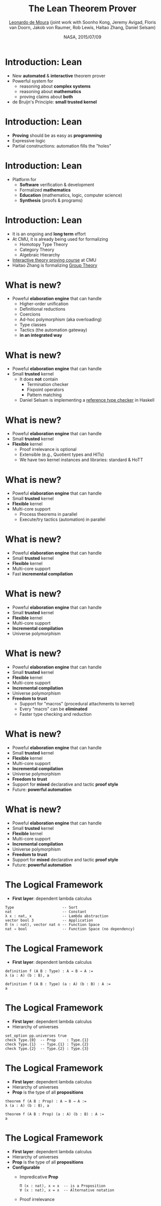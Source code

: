 #+Title: The Lean Theorem Prover
#+Author: [[http://leodemoura.github.io][Leonardo de Moura]] (joint work with Soonho Kong, Jeremy Avigad, Floris van Doorn, Jakob von Raumer, Rob Lewis, Haitao Zhang, Daniel Selsam)
#+Date:  NASA, 2015/07/09
#+REVEAL_HLEVEL: 3
#+REVEAL_TRANS: none
#+REVEAL_THEME: soonho

#+OPTIONS: toc:nil reveal_mathjax:t num:nil reveal_center:nil reveal_control:t reveal_overview:t reveal_history:t reveal_progress:t
#+OPTIONS: reveal_rolling_links:nil
#+OPTIONS: reveal_width:1000 reveal_height:800
#+REVEAL_MIN_SCALE: 1.0
#+REVEAL_MAX_SCALE: 1.0
#+REVEAL_ACE_THEME: ace/theme/chrome
#+REVEAL_ACE_FONTSIZE: 20px

* Introduction: *Lean*

- New *automated* & *interactive* theorem prover
- Powerful system for
  - reasoning about *complex systems*
  - reasoning about *mathematics*
  - proving claims about *both*
- de Bruijn's Principle: *small trusted kernel*

* Introduction: *Lean*

- *Proving* should be as easy as *programming*
- Expressive logic
- Partial constructions: automation fills the "holes"

* Introduction: *Lean*

- Platform for
  - *Software* verification & development
  - Formalized *mathematics*
  - *Education* (mathematics, logic, computer science)
  - *Synthesis* (proofs & programs)

* Introduction: *Lean*

- It is an ongoing and *long term* effort
- At CMU, it is already being used for formalizing
  - Homotopy Type Theory
  - Category Theory
  - Algebraic Hierarchy
- [[http://leanprover.github.io/tutorial][Interactive theory proving course]] at CMU
- Haitao Zhang is formalizing [[https://github.com/htzh/leanproved][Group Theory]]

* What is new?

- Poweful *elaboration engine* that can handle
  - Higher-order unification
  - Definitional reductions
  - Coercions
  - Ad-hoc polymorphism (aka overloading)
  - Type classes
  - Tactics (the automation gateway)
  - *in an integrated way*

* What is new?

- Poweful *elaboration engine* that can handle
- Small *trusted* kernel
  - It does *not* contain
    - Termination checker
    - Fixpoint operators
    - Pattern matching
  - Daniel Selsam is implementing a [[https://github.com/leanprover/tc][reference type checker]] in Haskell

* What is new?

- Poweful *elaboration engine* that can handle
- Small *trusted* kernel
- *Flexible* kernel
  - Proof irrelevance is optional
  - Extensible (e.g., Quotient types and HITs)
  - We have two kernel instances and libraries: standard & HoTT

* What is new?

- Poweful *elaboration engine* that can handle
- Small *trusted* kernel
- *Flexible* kernel
- Multi-core support
  - Process theorems in parallel
  - Execute/try tactics (automation) in parallel

* What is new?

- Poweful *elaboration engine* that can handle
- Small *trusted* kernel
- *Flexible* kernel
- Multi-core support
- Fast *incremental compilation*

* What is new?

- Poweful *elaboration engine* that can handle
- Small *trusted* kernel
- *Flexible* kernel
- Multi-core support
- *Incremental compilation*
- Universe polymorphism

* What is new?

- Poweful *elaboration engine* that can handle
- Small *trusted* kernel
- *Flexible* kernel
- Multi-core support
- *Incremental compilation*
- Universe polymorphism
- *Freedom to trust*
  - Support for "macros" (procedural attachments to kernel)
  - Every "macro" can be *eliminated*
  - Faster type checking and reduction

* What is new?

- Poweful *elaboration engine* that can handle
- Small *trusted* kernel
- *Flexible* kernel
- Multi-core support
- *Incremental compilation*
- Universe polymorphism
- *Freedom to trust*
- Support for *mixed* declarative and tactic *proof style*
- Future: *powerful automation*


* What is new?

- Poweful *elaboration engine* that can handle
- Small *trusted* kernel
- *Flexible* kernel
- Multi-core support
- *Incremental compilation*
- Universe polymorphism
- *Freedom to trust*
- Support for *mixed* declarative and tactic *proof style*
- Future: *powerful automation*

* The Logical Framework

- *First layer*: dependent lambda calculus

#+BEGIN_SRC lean
Type                      -- Sort
nat                       -- Constant
λ x : nat, x              -- Lambda abstraction
vector bool 3             -- Application
Π (n : nat), vector nat n -- Function Space
nat → bool                -- Function Space (no dependency)
#+END_SRC

* The Logical Framework

- *First layer*: dependent lambda calculus

#+BEGIN_SRC lean
definition f (A B : Type) : A → B → A :=
λ (a : A) (b : B), a

definition f (A B : Type) (a : A) (b : B) : A :=
a
#+END_SRC

* The Logical Framework

- *First layer*: dependent lambda calculus
- Hierarchy of universes

#+BEGIN_SRC lean
set_option pp.universes true
check Type.{0}  -- Prop     : Type.{1}
check Type.{1}  -- Type.{1} : Type.{2}
check Type.{2}  -- Type.{2} : Type.{3}
#+END_SRC

* The Logical Framework

- *First layer*: dependent lambda calculus
- Hierarchy of universes
- *Prop* is the type of all *propositions*

#+BEGIN_SRC lean
theorem f (A B : Prop) : A → B → A :=
λ (a : A) (b : B), a

theorem f (A B : Prop) (a : A) (b : B) : A :=
a
#+END_SRC

* The Logical Framework

- *First layer*: dependent lambda calculus
- Hierarchy of universes
- *Prop* is the type of all *propositions*
- *Configurable*
  - Impredicative *Prop*
  #+BEGIN_SRC lean
  Π (x : nat), x = x  -- is a Proposition
  ∀ (x : nat), x = x  -- Alternative notation
  #+END_SRC
  - Proof irrelevance
  #+BEGIN_SRC lean
  example (p : Prop) (H₁ : p) (H₂ : p) : H₁ = H₂ :=
  rfl -- reflexivity
  #+END_SRC

- We have *two flavors*
  - Standard (CoC): uses an impredicative and proof irrelevant *Prop*
  - HoTT: proof relevant, and *no Prop*

* The Logical Framework

- *First layer*: dependent lambda calculus
- Hierarchy of universes
- *Prop* is the type of all *propositions*
- *Configurable*
- We have *two flavors*
- *Second layer*: inductive families
  - We "believe" in recursion
  #+BEGIN_SRC lean
  inductive vector (A : Type) : nat → Type :=
  | nil  : vector A zero
  | cons : Π {n : nat}, A → vector A n → vector A (succ n)
  #+END_SRC

* Inductive families

- Given
  #+BEGIN_SRC lean
  inductive nat : Type :=
  | zero : nat
  | succ : nat → nat
  #+END_SRC
- Produces
  #+BEGIN_SRC lean
  -- 1) A new type
  check nat
  -- 2) Introduction rules (aka Constructors)
  check nat.zero
  check nat.succ
  -- 3) Eliminator (aka Recursor)
  check @nat.rec
  -- 4) Computational rule
  variable C : nat → Type
  variable Hz : C nat.zero
  variable Hs : Π (a : nat), C a → C (nat.succ a)
  eval nat.rec Hz Hs nat.zero     -- Hz
  variable  a : nat
  eval nat.rec Hz Hs (nat.succ a) -- Hs a (nat.rec Hz Hs a)
  #+END_SRC

* Inductive families

  #+BEGIN_SRC lean
  definition pred (a : nat) : nat :=
  nat.rec nat.zero (λ (a₁ : nat) (r : nat), a₁) a

  eval pred (nat.succ (nat.succ nat.zero))
  -- => nat.succ nat.zero
  #+END_SRC

* Inductive families

- It is possible to *construct* a substantial *edifice of mathematics* based
  on nothing more than the *type universes*, *function spaces*, and
  *inductive types*; everything else follows from those.

  #+BEGIN_SRC lean
  inductive true : Prop :=
  intro : true

  inductive false : Prop  -- empty type

  inductive and (a b : Prop) : Prop :=
  intro : a → b → and a b

  inductive or (a b : Prop) : Prop :=
  | inl : a → or a b
  | inr : b → or a b

  inductive Exists (A : Type) (P : A → Prop) : Prop :=
  intro : Π (a : A), P a → Exists P

  inductive eq (A : Type) (a : A) : A → Prop :=
  refl : eq A a a
  #+END_SRC

* Inductive families

  #+BEGIN_SRC lean
  theorem and_comm (p q : Prop) (H : p ∧ q) : q ∧ p :=
  and.rec (λ Hp Hq, and.intro Hq Hp) H

  theorem and_comm (p q : Prop) (H : p ∧ q) : q ∧ p :=
  match H with
    and.intro Hp Hq := and.intro Hq Hp
  end

  definition swap (A B : Type) (p : A × B) : B × A :=
  match p with
    (a, b) := (b, a)
  end
  #+END_SRC

* Universe polymorphism

  #+BEGIN_SRC lean
  definition id.{u} (A : Type.{u}) (a : A) : A :=
  a

  definition arrow.{u₁ u₂} (A : Type.{u₁}) (B : Type.{u₂}) :
                   Type.{imax u₁ u₂} :=
  A → B

  check arrow.{0 0} true false
  check arrow.{1 1} nat nat
  check arrow.{1 0} nat true

  definition arrow (A : Type) (B : Type) : Type :=
  A → B

  check arrow nat true
  #+END_SRC

* Elaboration

  "By relieving the brain of all unnecessary work, a good notation sets it free to
   concentrate on more advanced problems, and in effect increases the mental power of the
   race." A. N. Whitehead

  - We want a *convenient system*
  - The following features are implemented *outside of the kernel*
    - Implicit arguments
    - Coercions
    - Namespace management
    - Ad-hoc polymorphism (overloading)
    - Type classes
    - Recursive equations
    - Dependent pattern matching
    - Human-readable proofs
    - Structures
    - Tactics (gateway to decision procedures, rewriters, ...)

* Implicit arguments

  - *Curly braces* indicate that argument should be *inferred* rather
    than entered explicitly.

  #+BEGIN_SRC lean
  definition id {A : Type} (a : A) : A :=
  a

  check id 10      -- @id num 10
  check @id num 10
  #+END_SRC

* Implicit arguments

  #+BEGIN_SRC lean
  check @eq.subst
  -- eq.subst : ∀ {A : Type} {a b : A} {P : A → Prop},
  --            a = b → P a → P b
  variables (A : Type)  (R : A → A → Prop)
  variables (a b c : A) (f : A → A → A)

  example (H₁ : R (f a a) (f a a)) (H₂ : a = b) :
          R (f a b) (f b a) :=
  eq.subst H₂ H₁

  example (H₁ : R (f a a) (f a a)) (H₂ : a = b) :
          R (f a b) (f b a) :=
  @eq.subst A a b (λ x : A, R (f a x) (f x a)) H₂ H₁
  #+END_SRC

* Definitional Reductions

  - Elaborator must respect the computational interpretation of terms
  #+BEGIN_SRC lean
  example (A : Type) (a b : A) : (a, b).1 = a :=
  rfl

  example (A B : Type) (f : A → A → B) (a : A) :
          (λ x, f x x) a = f a a :=
  rfl
  #+END_SRC

* Coercions

  - In Lean, we can associate *attributes* to definitions.
  - *Coercion* is one of the available attributes.

  #+BEGIN_SRC lean
  definition to_list [coercion]
             {A : Type} {n : nat} (v : vector A n) : list A :=
  vector.rec list.nil (λ n h t r, list.cons h r) v

  variable f : list nat → Prop
  variable v : vector nat 10
  check f v  -- f (@to_list nat 10 v)
  #+END_SRC

* Namespaces

  - We can group definitions, metadata (e.g., notation declarations and attributes) into namespaces.
  - We can *open* namespaces

  #+BEGIN_SRC lean
  namespace foo
    definition f (a : nat) := nat.succ a
    eval f nat.zero
  end foo

  eval foo.f nat.zero
  open foo
  eval f nat.zero

  open nat
  check 1 + 2

  open nat (hiding add sub)
  open nat (renaming add → nadd)
  open nat (rec_on)
  open [notations] nat
  open -[classes] nat
  #+END_SRC

* Ad-hoc polymorphism

  #+BEGIN_SRC lean
  notation a + b := add a b
  notation a + b := bor a b

  eval 1 + 2
  eval tt + ff
  #+END_SRC

  - We can use namespaces to avoid unwanted ambiguity.
  - We can *override* ad-hoc polymorphism

  #+BEGIN_SRC lean
  check (#nat a + b)
  #+END_SRC

* Recursive equations

  - *Recursors* are *inconvenient* to use.
  - Compiler from *recursive equations* to *recursors*.
  - Two compilation strategies: *structural* and *well-founded* recursion

  #+BEGIN_SRC lean
  definition fib : nat → nat
  | fib 0     := 1
  | fib 1     := 1
  | fib (a+2) := fib (a+1) + fib a

  example (a : nat) : fib (a+2) = fib (a+1) + fib a :=
  rfl
  #+END_SRC

* Recursive equations

  - Proofs by induction

  #+BEGIN_SRC lean
  theorem fib_pos : ∀ n, 0 < fib n
  | fib_pos 0     := show 0 < 1, from zero_lt_succ 0
  | fib_pos 1     := show 0 < 1, from zero_lt_succ 0
  | fib_pos (a+2) := calc
      0 = 0 + 0             : rfl
    ... < fib (a+1) + 0     : lt_right (fib_pos (a+1)) 0
    ... < fib (a+1) + fib a : lt_left  (fib_pos a) (fib (a+1))
    ... = fib (a+2)         : rfl
  #+END_SRC

* Recursive equations

 - Dependent pattern matching

#+BEGIN_SRC lean
definition map {A B C : Type} (f : A → B → C)
     : Π {n : nat}, vector A n → vector B n → vector C n
| map nil     nil     := nil
| map (a::va) (b::vb) := f a b :: map va vb

definition zip {A B : Type}
     : Π {n}, vector A n → vector B n → vector (A × B) n
| zip nil nil         := nil
| zip (a::va) (b::vb) := (a, b) :: zip va vb
#+END_SRC


* Type classes

  - *Synthesis* procedure based on *lambda-Prolog*

  - Big picture
    - Mark some inductive families as *classes*
    - Mark some definitions as (generators of) *instances*
    - Indicate that some implicit arguments must be synthesized using type classes

  - *Instances* are treated as *Horn clauses*

* Inhabited Type Class

  #+BEGIN_SRC lean
  inductive inhabited [class] (A : Type) : Type :=
  mk : A → inhabited A

  definition default (A : Type) [h : inhabited A] : A :=
  inhabited.rec (λ a, a) h

  definition prop_inhabited [instance] : inhabited Prop :=
  inhabited.mk true

  definition nat_inhabited [instance] : inhabited nat :=
  inhabited.mk nat.zero

  definition fun_inhabited [instance]
     (A B : Type) (h : inhabited B) : inhabited (A → B) :=
  inhabited.mk (λ x : A, default B)

  definition prod_inhabited [instance]
        (A B : Type) (ha : inhabited A) (hb : inhabited B) :
        inhabited (A × B) :=
  inhabited.mk (default A, default B)

  eval default (nat → nat × Prop)
  #+END_SRC

* Inhabited Type Class (Applications)

- Some propositions only hold for inhabited types
    #+BEGIN_SRC lean
    theorem ex_trivial (A : Type) [h : inhabited A] : ∃ x : A, x = x :=
    exists.intro (default A) rfl
    #+END_SRC

* Decidable Type Class

- An element of =Prop= is said to be
decidable if we can decide whether it is true or false.

#+BEGIN_SRC lean
inductive decidable [class] (p : Prop) : Type :=
| inl :  p → decidable p
| inr : ¬p → decidable p
#+END_SRC

- Having an element =t : decidable p= is stronger than having an element =t : p ∨ ¬p=

- The expression =if c then t else e= contains an implicit argument =[d : decidable c]=.

- If Hilbert's choice is imported, then all propositions are decidable (smooth transition to classical reasoning).

* Decidable Type Class

#+BEGIN_SRC lean
definition ball (n : nat) (P : nat → Prop) : Prop :=
∀ x, x < n → P x

definition dec_ball [instance] (H : decidable_pred P)
           : Π (n : nat), decidable (ball n P)
| dec_ball 0     := inl (ball_zero P)
| dec_ball (a+1) :=
  match dec_ball a with
  | inl iH  :=
      match H a with
      | inl Pa  := inl (ball_succ_of_ball iH Pa)
      | inr nPa := inr (not_ball_of_not nPa)
      end
  | inr niH := inr (not_ball_succ_of_not_ball niH)
  end

definition is_constant_range (f : nat → nat) (n : nat) : bool :=
if ∀ i, i < n → f i = f 0 then tt else ff
#+END_SRC

* Tactics

  - Automation such as rewrite engined, simplifiers and decision procedures are integrated into
    the system as tactics.
  - A placeholder/hole can be viewed as a *goal*
  - A *proof state* is a sequence of goals, substitution (already solved holes), and postponed constraints.
  - A *tactic* is a function from proof state to a *lazy stream of proof states*.
  - *Tacticals* are tactic combinadors: *andthen*, *orelse*, *par*, ...

* Tactics

  - We can switch to *tactic mode* using *begin ... end* or *by ...*

  #+BEGIN_SRC lean
  example (p q : Prop) (Hp : p) (Hq : q) : p ∧ q ∧ p :=
  begin
    apply and.intro, exact Hp,
    apply and.intro, exact Hq, exact Hp
  end

  example (H₁ : a + 0 = 0) (H₂ : b + 0 = 0)
          : a + b + 0 = 0 :=
  begin
    rewrite add_zero at *,
    rewrite [H₁, H₂]
  end
  #+END_SRC

* Structures

  - Special kind of inductive datatype (only one constructor)
  - Projections are generated automatically
  - "Inheritance"
  - Extensively used to formalize the algebraic hierarchy
  - We can view them as *parametric modules*

  #+BEGIN_SRC lean
  structure has_mul [class] (A : Type) :=
  (mul : A → A → A)

  structure semigroup [class] (A : Type) extends has_mul A :=
  (mul_assoc : ∀a b c, mul (mul a b) c = mul a (mul b c))

  ...

  structure group [class] (A : Type)
            extends monoid A, has_inv A :=
  (mul_left_inv : ∀a, mul (inv a) a = one)
  #+END_SRC

* Structures

#+BEGIN_SRC lean
structure ring [class] (A : Type)
     extends add_comm_group A, monoid A,
             distrib A, zero_ne_one_class A

theorem ring.mul_zero [s : ring A] (a : A) : a * 0 = 0 :=
have H : a * 0 + 0 = a * 0 + a * 0, from calc
 a * 0 + 0 = a * 0      : by rewrite add_zero
    ... = a * (0 + 0)   : by rewrite add_zero
    ... = a * 0 + a * 0 : by rewrite ring.left_distrib,
show a * 0 = 0,
by rewrite -(add.left_cancel H)
#+END_SRC

* Future work

  - *Auto* tactic based on equational reasoning, matching, heuristic instantiation, ...
  - *Decision procedures* for arithmetic
  - Efficient evaluator
  - Better support for *proof by reflection*
  - Better libraries (ongoing work)

* Thank you

  - Website: http://leanprover.github.io/
  - Source code: https://github.com/leanprover/lean
  - Theorem proving in Lean: https://leanprover.github.io/tutorial/index.html
